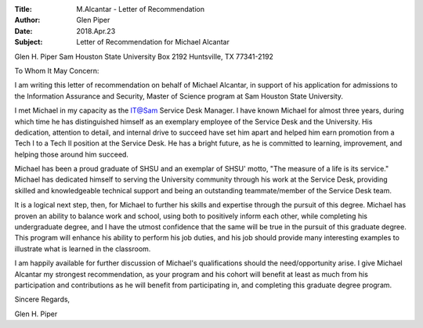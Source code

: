 :Title: M.Alcantar - Letter of Recommendation
:Author: Glen Piper
:Date: 2018.Apr.23
:Subject: Letter of Recommendation for Michael Alcantar


Glen H. Piper
Sam Houston State University
Box 2192
Huntsville, TX  77341-2192

To Whom It May Concern:

I am writing this letter of recommendation on behalf of Michael Alcantar, in support of his application for
admissions t​o the Information Assurance and Security, Master of Science program at Sam
Houston State University​.

I met Michael in my capacity as the IT@Sam Service Desk Manager. I have known Michael for almost three years, during which time he has distinguished himself as an exemplary employee of the Service Desk and the University. His dedication, attention to detail, and internal drive to succeed have set him apart and helped him earn promotion from a Tech I to a Tech II position at the Service Desk. He has a bright future, as he is committed to learning, improvement, and helping those around him succeed.

Michael has been a proud graduate of SHSU and an exemplar of SHSU' motto, "The measure of a life is its service." Michael has dedicated himself to serving the University community through his work at the Service Desk, providing skilled and knowledgeable technical support and being an outstanding teammate/member of the Service Desk team.

It is a logical next step, then, for Michael to further his skills and expertise through the pursuit of this degree. Michael has proven an ability to balance work and school, using both to positively inform each other, while completing his undergraduate degree, and I have the utmost confidence that the same will be true in the pursuit of this graduate degree. This program will enhance his ability to perform his job duties, and his job should provide many interesting examples to illustrate what is learned in the classroom.

I am happily available for further discussion of Michael's qualifications should the need/opportunity arise. I give Michael Alcantar my strongest recommendation, as your program and his cohort will benefit at least as much from his participation and contributions as he will benefit from participating in, and completing this graduate degree program.

Sincere Regards,



Glen H. Piper
